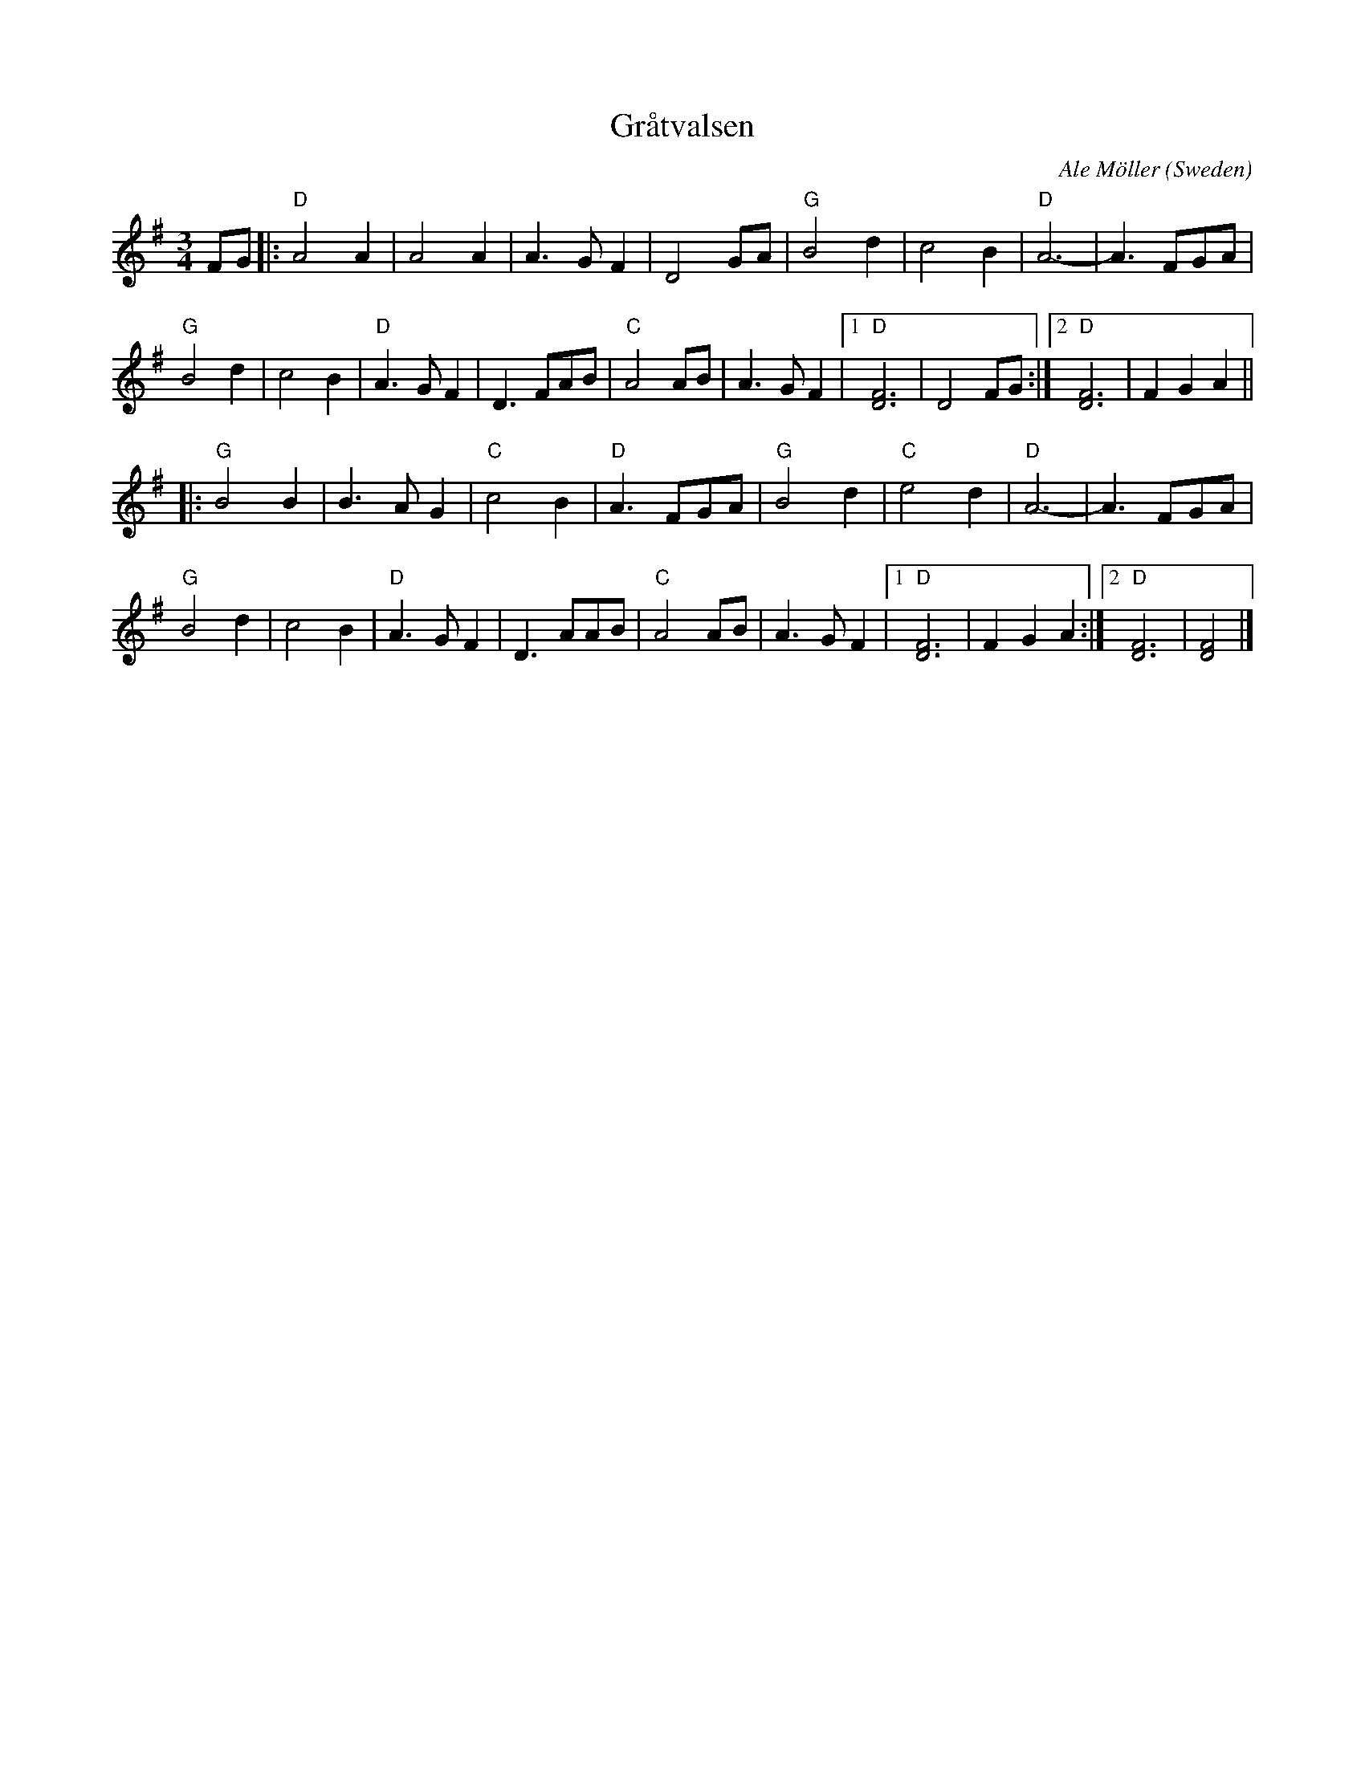 X:1
T:Gr\aatvalsen
C:Ale M\"oller
O:Sweden
R:Waltz
N:transcribed 6/89 by Andrea Hoag (her notes say harmony by Per Gudmundson)
Z:copied by Bob Wyttenbach from Buffalo Gap Scandi Week 2000 tunebook
M:3/4
L:1/8
%Q:1/4=160
K:Dmix
%P:A
FG|:"D"A4A2|A4A2|A3GF2|D4GA|"G"B4d2|c4B2|"D"A6-|A3FGA|
"G"B4d2|c4B2|"D"A3GF2|D3FAB|"C"A4AB|A3GF2|1"D"[D6F6]|D4FG:|2"D"[D6F6]| F2G2A2||
%P:B
|: "G"B4B2|B3AG2|"C"c4B2|"D"A3FGA|"G"B4d2|"C"e4d2|"D"A6-|A3FGA|
"G"B4d2|c4B2|"D"A3GF2|D3AAB|"C"A4AB|A3GF2|1"D"[D6F6] | F2G2A2 :|2"D"[D6F6] | [D4F4]|]
